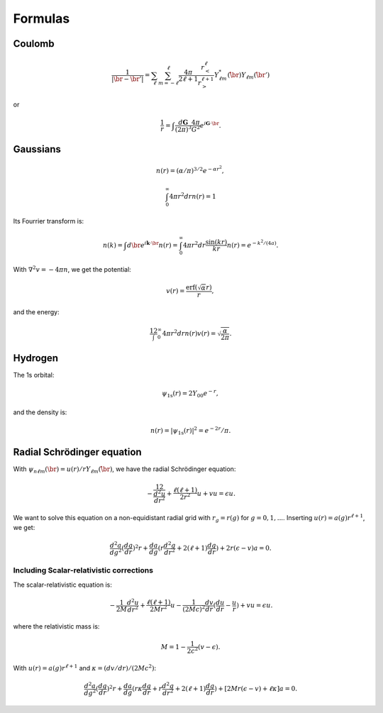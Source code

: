 ========
Formulas
========

.. default-role:: math


Coulomb
=======

.. math::

    \frac{1}{|\br-\br'|} =
    \sum_\ell \sum_{m=-\ell}^\ell
    \frac{4\pi}{2\ell+1}
    \frac{r_<^\ell}{r_>^{\ell+1}}
    Y_{\ell m}^*(\hat\br) Y_{\ell m}(\hat\br')

or

.. math::

    \frac{1}{r} = \int \frac{d\mathbf{G}}{(2\pi)^3}\frac{4\pi}{G^2}
    e^{i\mathbf{G}\cdot\br}.


Gaussians
=========

.. math:: n(r) = (\alpha/\pi)^{3/2} e^{-\alpha r^2},

.. math:: \int_0^\infty 4\pi r^2 dr n(r) = 1

Its Fourrier transform is:

.. math::

    n(k) = \int d\br e^{i\mathbf{k}\cdot\br} n(r) =
    \int_0^\infty 4\pi r^2 dr \frac{\sin(kr)}{kr} n(r) =
    e^{-k^2/(4a)}.

With `\nabla^2 v=-4\pi n`, we get the potential:

.. math:: v(r) = \frac{\text{erf}(\sqrt\alpha r)}{r},

and the energy:

.. math::

    \frac12 \int_0^\infty 4\pi r^2 dr n(r) v(r) =
    \sqrt{\frac{\alpha}{2\pi}}.


Hydrogen
========

The 1s orbital:

.. math:: \psi_{\text{1s}}(r) = 2Y_{00} e^{-r},

and the density is:

.. math:: n(r) = |\psi_{\text{1s}}(r)|^2 = e^{-2r}/\pi.


Radial Schrödinger equation
===========================

With `\psi_{n\ell m}(\br) = u(r) / r Y_{\ell m}(\hat\br)`, we have the
radial Schrödinger equation:

.. math::

   -\frac12 \frac{d^2u}{dr^2} + \frac{\ell(\ell + 1)}{2r^2} u + v u
   = \epsilon u.

We want to solve this equation on a non-equidistant radial grid with
`r_g=r(g)` for `g=0,1,...`.  Inserting `u(r) = a(g) r^{\ell + 1}`, we
get:

.. math::

   \frac{d^2 a}{dg^2} (\frac{dg}{dr})^2 r +
   \frac{da}{dg}(r \frac{d^2g}{dr^2} + 2 (\ell + 1) \frac{dg}{dr}) +
   2 r (\epsilon - v) a = 0.


Including Scalar-relativistic corrections
-----------------------------------------

The scalar-relativistic equation is:

.. math::

   -\frac{1}{2 M} \frac{d^2u}{dr^2} + \frac{\ell(\ell + 1)}{2Mr^2} u -
   \frac{1}{(2Mc)^2}\frac{dv}{dr}(\frac{du}{dr}-\frac{u}{r}) + v u
   = \epsilon u.

where the relativistic mass is:

.. math::

   M = 1 - \frac{1}{2c^2} (v - \epsilon).

With `u(r) = a(g) r^{\ell + 1}` and `\kappa = (dv/dr)/(2Mc^2)`:

.. math::

   \frac{d^2 a}{dg^2} (\frac{dg}{dr})^2 r +
   \frac{da}{dg}(r \kappa \frac{dg}{dr} + r \frac{d^2g}{dr^2} +
   2 (\ell + 1) \frac{dg}{dr}) +
   [2 M r (\epsilon - v) + \ell \kappa] a = 0.

